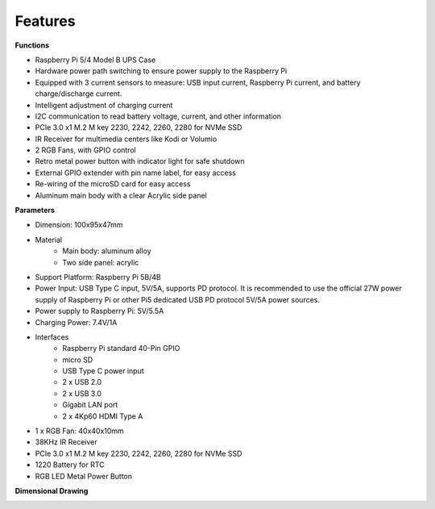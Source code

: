 Features
======================

**Functions**

* Raspberry Pi 5/4 Model B UPS Case
* Hardware power path switching to ensure power supply to the Raspberry Pi
* Equipped with 3 current sensors to measure: USB input current, Raspberry Pi current, and battery charge/discharge current.
* Intelligent adjustment of charging current
* I2C communication to read battery voltage, current, and other information
* PCIe 3.0 x1 M.2 M key 2230, 2242, 2260, 2280 for NVMe SSD
* IR Receiver for multimedia centers like Kodi or Volumio
* 2 RGB Fans, with GPIO control
* Retro metal power button with indicator light for safe shutdown
* External GPIO extender with pin name label, for easy access
* Re-wiring of the microSD card for easy access
* Aluminum main body with a clear Acrylic side panel


**Parameters**

* Dimension: 100x95x47mm
* Material
    * Main body: aluminum alloy
    * Two side panel: acrylic
* Support Platform: Raspberry Pi 5B/4B
* Power Input: USB Type C input, 5V/5A, supports PD protocol. It is recommended to use the official 27W power supply of Raspberry Pi or other Pi5 dedicated USB PD protocol 5V/5A power sources.
* Power supply to Raspberry Pi: 5V/5.5A
* Charging Power: 7.4V/1A
* Interfaces
    * Raspberry Pi standard 40-Pin GPIO
    * micro SD
    * USB Type C power input
    * 2 x USB 2.0
    * 2 x USB 3.0
    * Gigabit LAN port
    * 2 x 4Kp60 HDMI Type A
* 1 x RGB Fan: 40x40x10mm
* 38KHz IR Receiver
* PCIe 3.0 x1 M.2 M key 2230, 2242, 2260, 2280 for NVMe SSD
* 1220 Battery for RTC
* RGB LED Metal Power Button


**Dimensional Drawing**

.. image:: img/pironman_u1_dimension.png
    :width: 800

